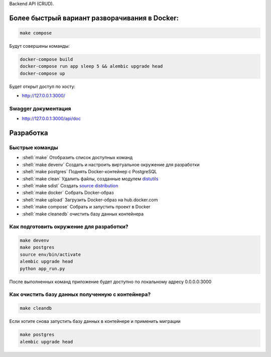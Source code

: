 .. role:: shell(code)
   :language: shell

Backend API (CRUD).

Более быстрый вариант разворачивания в Docker:
==========

.. code-block:: shell

    make compose

Будут совершены команды:

.. code-block:: shell

    	docker-compose build
	docker-compose run app sleep 5 && alembic upgrade head
	docker-compose up

Будет открыт доступ по хосту:

* http://127.0.0.1:3000/

Swagger документация
---------------
* http://127.0.0.1:3000/api/doc


Разработка
==========

Быстрые команды
---------------
* :shell:`make` Отобразить список доступных команд
* :shell:`make devenv` Создать и настроить виртуальное окружение для разработки
* :shell:`make postgres` Поднять Docker-контейнер с PostgreSQL
* :shell:`make clean` Удалить файлы, созданные модулем `distutils`_
* :shell:`make sdist` Создать `source distribution`_
* :shell:`make docker` Собрать Docker-образ
* :shell:`make upload` Загрузить Docker-образ на hub.docker.com
* :shell:`make compose` Собрать и запустить проект в Docker
* :shell:`make cleanedb` очистить базу данных контейнера


.. _distutils: https://docs.python.org/3/library/distutils.html
.. _source distribution: https://packaging.python.org/glossary/

Как подготовить окружение для разработки?
-----------------------------------------
.. code-block:: shell

    make devenv
    make postgres
    source env/bin/activate
    alembic upgrade head
    python app_run.py

После выполненных команд приложение будет 
доступно по локальному адресу 0.0.0.0:3000


Как очистить базу данных полученную с контейнера?
-----------------------------------------
.. code-block:: shell

    make cleandb

Если хотите снова запустить базу данных в контейнере
и применить миграции

.. code-block:: shell

    make postgres
    alembic upgrade head
